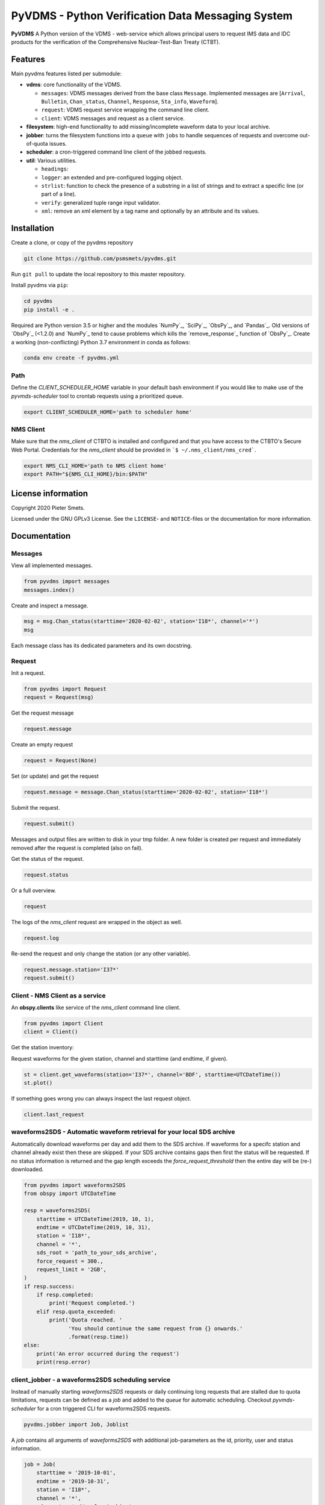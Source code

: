 **************************************************
PyVDMS - Python Verification Data Messaging System
**************************************************

**PyVDMS** A Python version of the VDMS - web-service which allows principal
users to request IMS data and IDC products for the verification of the
Comprehensive Nuclear-Test-Ban Treaty (CTBT).


Features
========

Main pyvdms features listed per submodule:

- **vdms**: core functionality of the VDMS.

  - ``messages``: VDMS messages derived from the base class ``Message``.
    Implemented messages are [``Arrival``, ``Bulletin``, ``Chan_status``,
    ``Channel``, ``Response``, ``Sta_info``, ``Waveform``].
  - ``request``: VDMS request service wrapping the command line client.
  - ``client``: VDMS messages and request as a client service.

- **filesystem**: high-end functionality to add missing/incomplete waveform
  data to your local archive.

- **jobber**: turns the filesystem functions into a ``queue`` with ``jobs`` to
  handle sequences of requests and overcome out-of-quota issues.

- **scheduler**: a cron-triggered command line client of the jobbed requests.

- **util**: Various utilities.

  - ``headings``: 
  - ``logger``: an extended and pre-configured logging object.
  - ``strlist``: function to check the presence of a substring in a list of
    strings and to extract a specific line (or part of a line).
  - ``verify``: generalized tuple range input validator.
  - ``xml``: remove an xml element by a tag name and optionally by an attribute
    and its values.


Installation
============

Create a clone, or copy of the pyvdms repository

.. code-block:: console

    git clone https://github.com/psmsmets/pyvdms.git

Run ``git pull`` to update the local repository to this master repository.


Install pyvdms via ``pip``:

.. code-block:: console

   cd pyvdms
   pip install -e .


Required are Python version 3.5 or higher and the modules `NumPy`_, `SciPy`_,
`ObsPy`_, and `Pandas`_.
Old versions of `ObsPy`_ (<1.2.0) and `NumPy`_ tend to cause problems which
kills the `remove_response`_ function of `ObsPy`_.
Create a working (non-conflicting) Python 3.7 environment in conda as follows:

.. code-block:: console

    conda env create -f pyvdms.yml


Path
----

Define the `CLIENT_SCHEDULER_HOME` variable in your default bash environment if
you would like to make use of the `pyvmds-scheduler` tool to crontab requests
using a prioritized queue.

.. code-block:: console

    export CLIENT_SCHEDULER_HOME='path to scheduler home'


NMS Client
----------

Make sure that the `nms_client` of CTBTO is installed and configured and that
you have access to the CTBTO's Secure Web Portal.
Credentials for the `nms_client` should be provided in
```$ ~/.nms_client/nms_cred```.

.. code-block:: console

    export NMS_CLI_HOME='path to NMS client home'
    export PATH="${NMS_CLI_HOME}/bin:$PATH"


License information
===================

Copyright 2020 Pieter Smets.

Licensed under the GNU GPLv3 License. See the ``LICENSE``- and ``NOTICE``-files
or the documentation for more information.


Documentation
=============

Messages
--------

View all implemented messages.

.. code-block:: python3

    from pyvdms import messages
    messages.index()

Create and inspect a message.

.. code-block:: python3

    msg = msg.Chan_status(starttime='2020-02-02', station='I18*', channel='*')
    msg

Each message class has its dedicated parameters and its own docstring.


Request
-------

Init a request.

.. code-block:: python3

    from pyvdms import Request
    request = Request(msg)

Get the request message

.. code-block:: python3

    request.message

Create an empty request

.. code-block:: python3

    request = Request(None)

Set (or update) and get the request

.. code-block:: python3

    request.message = message.Chan_status(starttime='2020-02-02', station='I18*')

Submit the request.

.. code-block:: python3

    request.submit()

Messages and output files are written to disk in your tmp folder. A new folder
is created per request and immediately removed after the request is completed
(also on fail).

Get the status of the request.

.. code-block:: python3

    request.status

Or a full overview.

.. code-block:: python3

    request

The logs of the `nms_client` request are wrapped in the object as well.

.. code-block:: python3

    request.log

Re-send the request and only change the station (or any other variable).

.. code-block:: python3

    request.message.station='I37*'
    request.submit()


Client - NMS Client as a service
--------------------------------

An **obspy.clients** like service of the `nms_client` command line client.

.. code-block:: python3

    from pyvdms import Client
    client = Client()

Get the station inventory:

.. code-block:: python3
    client.get_stations(station='I37*', channel='*')

Request waveforms for the given station, channel and starttime (and endtime, if given).

.. code-block:: python3

    st = client.get_waveforms(station='I37*', channel='BDF', starttime=UTCDateTime())
    st.plot()

If something goes wrong you can always inspect the last request object.

.. code-block:: python3

    client.last_request


waveforms2SDS - Automatic waveform retrieval for your local SDS archive
-----------------------------------------------------------------------

Automatically download waveforms per day and add them to the SDS archive. If
waveforms for a specifc station and channel already exist then these are
skipped. If your SDS archive contains gaps then first the status will be
requested. If no status information is returned and the gap length exceeds the
`force_request_threshold` then the entire day will be (re-) downloaded.

.. code-block:: python3

    from pyvdms import waveforms2SDS
    from obspy import UTCDateTime

    resp = waveforms2SDS(
        starttime = UTCDateTime(2019, 10, 1),
        endtime = UTCDateTime(2019, 10, 31),
        station = 'I18*',
        channel = '*',
        sds_root = 'path_to_your_sds_archive',
        force_request = 300.,
        request_limit = '2GB',
    )
    if resp.success:
        if resp.completed:
            print('Request completed.')
        elif resp.quota_exceeded:
            print('Quota reached. '
                  'You should continue the same request from {} onwards.'
                  .format(resp.time))
    else:
        print('An error occurred during the request')
        print(resp.error)


client_jobber -  a waveforms2SDS scheduling service
---------------------------------------------------
Instead of manually starting `waveforms2SDS` requests or daily continuing long
requests that are stalled due to quota limitations, requests can be defined
as a `job` and added to the `queue` for automatic scheduling.
Checkout `pyvmds-scheduler` for a cron triggered CLI for waveforms2SDS requests.


.. code-block:: python3

    pyvdms.jobber import Job, Joblist

A `job` contains all arguments of  `waveforms2SDS` with additional job-parameters
as the id, priority, user and status  information.


.. code-block:: python3

    job = Job(
        starttime = '2019-10-01',
        endtime = '2019-10-31',
        station = 'I18*',
        channel = '*',
        sds_root = '~/WaveformArchive',
        priority = 1,
        force_request_threshold = 30., # in seconds
        max_request_size = '1GB'

Examine the job.

.. code-block:: python3

    job

Modify a job.


.. code-block:: python3

    job.update(priority=5)

Start the job.


.. code-block:: python3

    job.process()

Create a new queue and add the previously created job.


.. code-block:: python3

    queue = Queue()
    queue.add(job)


Remove a  job from the queue.

.. code-block:: python3

    queue.remove(job)


Find a  specific job from the queue.

.. code-block:: python3

    job = queue.find(id='...')


Get the first scheduled job with the highest priority on the queue.

.. code-block:: python3

    queue.first


Print the queue.

.. code-block:: python3

    print(queue)


Note that a `content_hash` is created to prevent manual modification of the
queue and so each job.

The queue can be stored as a json file.

.. code-block:: python3

    queue.write_lock('jobs.lock')

and simply read again.

.. code-block:: python3


    queue = Joblist('jobs.lock')


Some helper functions get pre-filtered lists from the `Joblist` class.

.. code-block:: python3

    queue.list_job_ids()  # a list of job ids
    queue.scheduled()     # all scheduled jobs
    queue.processing()    # all processing jobs



pyvdms-scheduler - a cron triggered CLC for waveforms2SDS requests
------------------------------------------------------------------

Check all options using.


.. code-block:: shell

    pyvmds-scheduler help

Make sure you set the environment variable ``$CLIENT_SCHEDULER_HOME``. This
folder contains three files: defaults.json, queue.lock, and  log.txt.

You can preset default values in the ``defaults.json`` file.

.. code-block:: json

    {
        "starttime": "yesterday",
        "channel": "??F",
        "sds_root": "path_to_your_sds_archive"
    }


Possible variables are: *starttime, endtime, station, channel, sds_root,
priority, max_request_size, email, client, client_kwargs*.

Test parsing the default variables by running.

.. code-block:: shell

    pyvmds-scheduler defaults


These parameters can always overruled when adding a new job.

Add a new job

.. code-block:: shell

    pyvmds-scheduler add station='I45*' priority=5 starttime='yesterday'


List all jobs in the queue

.. code-block:: shell

    pyvmds-scheduler list


You can filter the list with `--status=<status>` and/or `--user=<user>`.

Examine a  job by it's id `<job>`

.. code-block:: shell

    pyvmds-scheduler info --job=<job>


or

.. code-block:: shell

    pyvmds-scheduler info -<job>

Change the quota or priority of an existing job.

.. code-block:: shell

    pyvmds-scheduler update --job=<job> max_request_size='3GB' priority=10

Cancel a job.

.. code-block:: shell

    pyvmds-scheduler cancel --job=<job>

Remove completed  jobs from the queue

.. code-block:: shell

    pyvmds-scheduler clean

Start processing the jobqueue.

.. code-block:: shell

    pyvmds-scheduler run


Run a specific job from the queue.

.. code-block:: shell

pyvmds-scheduler run --job=<job>


View the logs.

.. code-block:: shell

    pyvmds-scheduler logs


Re-schedule jobs that were halted due to errors.

.. code-block:: shell

    pyvmds-scheduler reset

Self activate processing the jobqueue using a crontab.

.. code-block:: shell

    pyvmds-scheduler cron:start


Stop/remove the crontab.

.. code-block:: shell

    pyvmds-scheduler cron:stop


List the crontab command.

.. code-block:: shell

    pyvmds-scheduler cron:info
